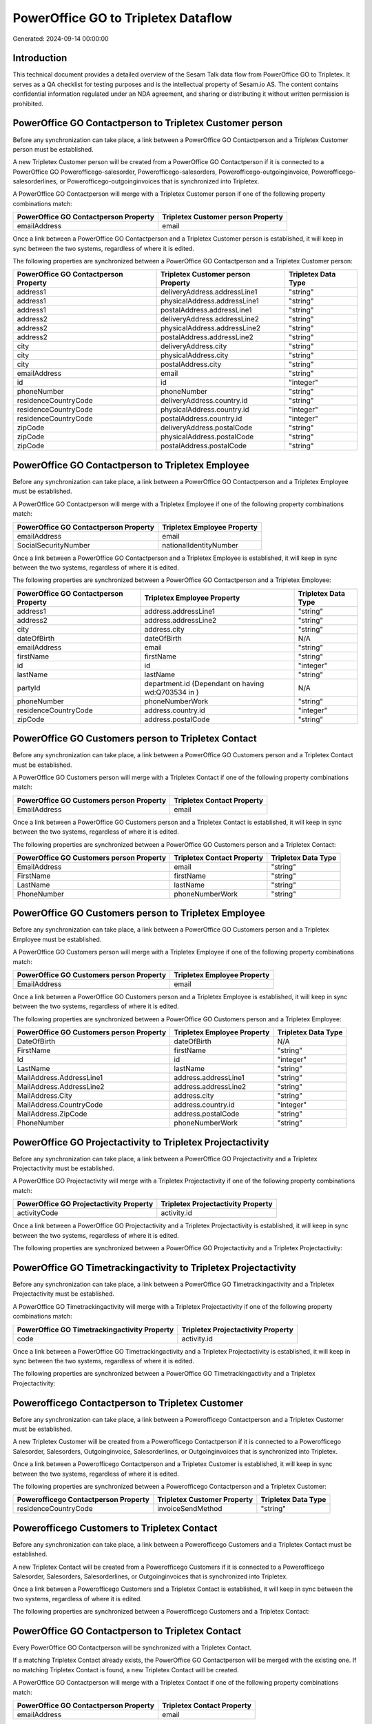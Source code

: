 ====================================
PowerOffice GO to Tripletex Dataflow
====================================

Generated: 2024-09-14 00:00:00

Introduction
------------

This technical document provides a detailed overview of the Sesam Talk data flow from PowerOffice GO to Tripletex. It serves as a QA checklist for testing purposes and is the intellectual property of Sesam.io AS. The content contains confidential information regulated under an NDA agreement, and sharing or distributing it without written permission is prohibited.

PowerOffice GO Contactperson to Tripletex Customer person
---------------------------------------------------------
Before any synchronization can take place, a link between a PowerOffice GO Contactperson and a Tripletex Customer person must be established.

A new Tripletex Customer person will be created from a PowerOffice GO Contactperson if it is connected to a PowerOffice GO Powerofficego-salesorder, Powerofficego-salesorders, Powerofficego-outgoinginvoice, Powerofficego-salesorderlines, or Powerofficego-outgoinginvoices that is synchronized into Tripletex.

A PowerOffice GO Contactperson will merge with a Tripletex Customer person if one of the following property combinations match:

.. list-table::
   :header-rows: 1

   * - PowerOffice GO Contactperson Property
     - Tripletex Customer person Property
   * - emailAddress
     - email

Once a link between a PowerOffice GO Contactperson and a Tripletex Customer person is established, it will keep in sync between the two systems, regardless of where it is edited.

The following properties are synchronized between a PowerOffice GO Contactperson and a Tripletex Customer person:

.. list-table::
   :header-rows: 1

   * - PowerOffice GO Contactperson Property
     - Tripletex Customer person Property
     - Tripletex Data Type
   * - address1
     - deliveryAddress.addressLine1
     - "string"
   * - address1
     - physicalAddress.addressLine1
     - "string"
   * - address1
     - postalAddress.addressLine1
     - "string"
   * - address2
     - deliveryAddress.addressLine2
     - "string"
   * - address2
     - physicalAddress.addressLine2
     - "string"
   * - address2
     - postalAddress.addressLine2
     - "string"
   * - city
     - deliveryAddress.city
     - "string"
   * - city
     - physicalAddress.city
     - "string"
   * - city
     - postalAddress.city
     - "string"
   * - emailAddress
     - email
     - "string"
   * - id
     - id
     - "integer"
   * - phoneNumber
     - phoneNumber
     - "string"
   * - residenceCountryCode
     - deliveryAddress.country.id
     - "string"
   * - residenceCountryCode
     - physicalAddress.country.id
     - "integer"
   * - residenceCountryCode
     - postalAddress.country.id
     - "integer"
   * - zipCode
     - deliveryAddress.postalCode
     - "string"
   * - zipCode
     - physicalAddress.postalCode
     - "string"
   * - zipCode
     - postalAddress.postalCode
     - "string"


PowerOffice GO Contactperson to Tripletex Employee
--------------------------------------------------
Before any synchronization can take place, a link between a PowerOffice GO Contactperson and a Tripletex Employee must be established.

A PowerOffice GO Contactperson will merge with a Tripletex Employee if one of the following property combinations match:

.. list-table::
   :header-rows: 1

   * - PowerOffice GO Contactperson Property
     - Tripletex Employee Property
   * - emailAddress
     - email
   * - SocialSecurityNumber
     - nationalIdentityNumber

Once a link between a PowerOffice GO Contactperson and a Tripletex Employee is established, it will keep in sync between the two systems, regardless of where it is edited.

The following properties are synchronized between a PowerOffice GO Contactperson and a Tripletex Employee:

.. list-table::
   :header-rows: 1

   * - PowerOffice GO Contactperson Property
     - Tripletex Employee Property
     - Tripletex Data Type
   * - address1
     - address.addressLine1
     - "string"
   * - address2
     - address.addressLine2
     - "string"
   * - city
     - address.city
     - "string"
   * - dateOfBirth
     - dateOfBirth
     - N/A
   * - emailAddress
     - email
     - "string"
   * - firstName
     - firstName
     - "string"
   * - id
     - id
     - "integer"
   * - lastName
     - lastName
     - "string"
   * - partyId
     - department.id (Dependant on having wd:Q703534 in  )
     - N/A
   * - phoneNumber
     - phoneNumberWork
     - "string"
   * - residenceCountryCode
     - address.country.id
     - "integer"
   * - zipCode
     - address.postalCode
     - "string"


PowerOffice GO Customers person to Tripletex Contact
----------------------------------------------------
Before any synchronization can take place, a link between a PowerOffice GO Customers person and a Tripletex Contact must be established.

A PowerOffice GO Customers person will merge with a Tripletex Contact if one of the following property combinations match:

.. list-table::
   :header-rows: 1

   * - PowerOffice GO Customers person Property
     - Tripletex Contact Property
   * - EmailAddress
     - email

Once a link between a PowerOffice GO Customers person and a Tripletex Contact is established, it will keep in sync between the two systems, regardless of where it is edited.

The following properties are synchronized between a PowerOffice GO Customers person and a Tripletex Contact:

.. list-table::
   :header-rows: 1

   * - PowerOffice GO Customers person Property
     - Tripletex Contact Property
     - Tripletex Data Type
   * - EmailAddress
     - email
     - "string"
   * - FirstName
     - firstName
     - "string"
   * - LastName
     - lastName
     - "string"
   * - PhoneNumber
     - phoneNumberWork
     - "string"


PowerOffice GO Customers person to Tripletex Employee
-----------------------------------------------------
Before any synchronization can take place, a link between a PowerOffice GO Customers person and a Tripletex Employee must be established.

A PowerOffice GO Customers person will merge with a Tripletex Employee if one of the following property combinations match:

.. list-table::
   :header-rows: 1

   * - PowerOffice GO Customers person Property
     - Tripletex Employee Property
   * - EmailAddress
     - email

Once a link between a PowerOffice GO Customers person and a Tripletex Employee is established, it will keep in sync between the two systems, regardless of where it is edited.

The following properties are synchronized between a PowerOffice GO Customers person and a Tripletex Employee:

.. list-table::
   :header-rows: 1

   * - PowerOffice GO Customers person Property
     - Tripletex Employee Property
     - Tripletex Data Type
   * - DateOfBirth
     - dateOfBirth
     - N/A
   * - FirstName
     - firstName
     - "string"
   * - Id
     - id
     - "integer"
   * - LastName
     - lastName
     - "string"
   * - MailAddress.AddressLine1
     - address.addressLine1
     - "string"
   * - MailAddress.AddressLine2
     - address.addressLine2
     - "string"
   * - MailAddress.City
     - address.city
     - "string"
   * - MailAddress.CountryCode
     - address.country.id
     - "integer"
   * - MailAddress.ZipCode
     - address.postalCode
     - "string"
   * - PhoneNumber
     - phoneNumberWork
     - "string"


PowerOffice GO Projectactivity to Tripletex Projectactivity
-----------------------------------------------------------
Before any synchronization can take place, a link between a PowerOffice GO Projectactivity and a Tripletex Projectactivity must be established.

A PowerOffice GO Projectactivity will merge with a Tripletex Projectactivity if one of the following property combinations match:

.. list-table::
   :header-rows: 1

   * - PowerOffice GO Projectactivity Property
     - Tripletex Projectactivity Property
   * - activityCode
     - activity.id

Once a link between a PowerOffice GO Projectactivity and a Tripletex Projectactivity is established, it will keep in sync between the two systems, regardless of where it is edited.

The following properties are synchronized between a PowerOffice GO Projectactivity and a Tripletex Projectactivity:

.. list-table::
   :header-rows: 1

   * - PowerOffice GO Projectactivity Property
     - Tripletex Projectactivity Property
     - Tripletex Data Type


PowerOffice GO Timetrackingactivity to Tripletex Projectactivity
----------------------------------------------------------------
Before any synchronization can take place, a link between a PowerOffice GO Timetrackingactivity and a Tripletex Projectactivity must be established.

A PowerOffice GO Timetrackingactivity will merge with a Tripletex Projectactivity if one of the following property combinations match:

.. list-table::
   :header-rows: 1

   * - PowerOffice GO Timetrackingactivity Property
     - Tripletex Projectactivity Property
   * - code
     - activity.id

Once a link between a PowerOffice GO Timetrackingactivity and a Tripletex Projectactivity is established, it will keep in sync between the two systems, regardless of where it is edited.

The following properties are synchronized between a PowerOffice GO Timetrackingactivity and a Tripletex Projectactivity:

.. list-table::
   :header-rows: 1

   * - PowerOffice GO Timetrackingactivity Property
     - Tripletex Projectactivity Property
     - Tripletex Data Type


Powerofficego Contactperson to Tripletex Customer
-------------------------------------------------
Before any synchronization can take place, a link between a Powerofficego Contactperson and a Tripletex Customer must be established.

A new Tripletex Customer will be created from a Powerofficego Contactperson if it is connected to a Powerofficego Salesorder, Salesorders, Outgoinginvoice, Salesorderlines, or Outgoinginvoices that is synchronized into Tripletex.

Once a link between a Powerofficego Contactperson and a Tripletex Customer is established, it will keep in sync between the two systems, regardless of where it is edited.

The following properties are synchronized between a Powerofficego Contactperson and a Tripletex Customer:

.. list-table::
   :header-rows: 1

   * - Powerofficego Contactperson Property
     - Tripletex Customer Property
     - Tripletex Data Type
   * - residenceCountryCode
     - invoiceSendMethod
     - "string"


Powerofficego Customers to Tripletex Contact
--------------------------------------------
Before any synchronization can take place, a link between a Powerofficego Customers and a Tripletex Contact must be established.

A new Tripletex Contact will be created from a Powerofficego Customers if it is connected to a Powerofficego Salesorder, Salesorders, Salesorderlines, or Outgoinginvoices that is synchronized into Tripletex.

Once a link between a Powerofficego Customers and a Tripletex Contact is established, it will keep in sync between the two systems, regardless of where it is edited.

The following properties are synchronized between a Powerofficego Customers and a Tripletex Contact:

.. list-table::
   :header-rows: 1

   * - Powerofficego Customers Property
     - Tripletex Contact Property
     - Tripletex Data Type


PowerOffice GO Contactperson to Tripletex Contact
-------------------------------------------------
Every PowerOffice GO Contactperson will be synchronized with a Tripletex Contact.

If a matching Tripletex Contact already exists, the PowerOffice GO Contactperson will be merged with the existing one.
If no matching Tripletex Contact is found, a new Tripletex Contact will be created.

A PowerOffice GO Contactperson will merge with a Tripletex Contact if one of the following property combinations match:

.. list-table::
   :header-rows: 1

   * - PowerOffice GO Contactperson Property
     - Tripletex Contact Property
   * - emailAddress
     - email

Once a link between a PowerOffice GO Contactperson and a Tripletex Contact is established, it will keep in sync between the two systems, regardless of where it is edited.

The following properties are synchronized between a PowerOffice GO Contactperson and a Tripletex Contact:

.. list-table::
   :header-rows: 1

   * - PowerOffice GO Contactperson Property
     - Tripletex Contact Property
     - Tripletex Data Type
   * - emailAddress
     - email
     - "string"
   * - firstName
     - firstName
     - "string"
   * - lastName
     - lastName
     - "string"
   * - partyCustomerCode
     - customer.id
     - "integer"
   * - partyId
     - customer.id
     - "integer"
   * - partySupplierCode
     - customer.id
     - "integer"
   * - phoneNumber
     - phoneNumberWork
     - "string"


PowerOffice GO Customers person to Tripletex Customer person
------------------------------------------------------------
Every PowerOffice GO Customers person will be synchronized with a Tripletex Customer person.

If a matching Tripletex Customer person already exists, the PowerOffice GO Customers person will be merged with the existing one.
If no matching Tripletex Customer person is found, a new Tripletex Customer person will be created.

A PowerOffice GO Customers person will merge with a Tripletex Customer person if one of the following property combinations match:

.. list-table::
   :header-rows: 1

   * - PowerOffice GO Customers person Property
     - Tripletex Customer person Property
   * - EmailAddress
     - email

Once a link between a PowerOffice GO Customers person and a Tripletex Customer person is established, it will keep in sync between the two systems, regardless of where it is edited.

The following properties are synchronized between a PowerOffice GO Customers person and a Tripletex Customer person:

.. list-table::
   :header-rows: 1

   * - PowerOffice GO Customers person Property
     - Tripletex Customer person Property
     - Tripletex Data Type
   * - EmailAddress
     - email
     - "string"
   * - Id
     - id
     - "integer"
   * - InvoiceEmailAddress
     - invoiceEmail
     - "string"
   * - IsPerson
     - isPrivateIndividual
     - "boolean"
   * - MailAddress.AddressLine1
     - deliveryAddress.addressLine1
     - "string"
   * - MailAddress.AddressLine1
     - physicalAddress.addressLine1
     - "string"
   * - MailAddress.AddressLine1
     - postalAddress.addressLine1
     - "string"
   * - MailAddress.AddressLine2
     - deliveryAddress.addressLine2
     - "string"
   * - MailAddress.AddressLine2
     - physicalAddress.addressLine2
     - "string"
   * - MailAddress.AddressLine2
     - postalAddress.addressLine2
     - "string"
   * - MailAddress.City
     - deliveryAddress.city
     - "string"
   * - MailAddress.City
     - physicalAddress.city
     - "string"
   * - MailAddress.City
     - postalAddress.city
     - "string"
   * - MailAddress.CountryCode
     - deliveryAddress.country.id
     - "string"
   * - MailAddress.CountryCode
     - physicalAddress.country.id
     - "integer"
   * - MailAddress.CountryCode
     - postalAddress.country.id
     - "integer"
   * - MailAddress.ZipCode
     - deliveryAddress.postalCode
     - "string"
   * - MailAddress.ZipCode
     - physicalAddress.postalCode
     - "string"
   * - MailAddress.ZipCode
     - postalAddress.postalCode
     - "string"
   * - PhoneNumber
     - phoneNumber
     - "string"


PowerOffice GO Customers to Tripletex Customer
----------------------------------------------
Every PowerOffice GO Customers will be synchronized with a Tripletex Customer.

If a matching Tripletex Customer already exists, the PowerOffice GO Customers will be merged with the existing one.
If no matching Tripletex Customer is found, a new Tripletex Customer will be created.

A PowerOffice GO Customers will merge with a Tripletex Customer if one of the following property combinations match:

.. list-table::
   :header-rows: 1

   * - PowerOffice GO Customers Property
     - Tripletex Customer Property
   * - EmailAddress
     - email

Once a link between a PowerOffice GO Customers and a Tripletex Customer is established, it will keep in sync between the two systems, regardless of where it is edited.

The following properties are synchronized between a PowerOffice GO Customers and a Tripletex Customer:

.. list-table::
   :header-rows: 1

   * - PowerOffice GO Customers Property
     - Tripletex Customer Property
     - Tripletex Data Type
   * - EmailAddress
     - email
     - "string"
   * - Id
     - id
     - "integer"
   * - InvoiceEmailAddress
     - invoiceEmail
     - "string"
   * - InvoiceEmailAddressCC
     - invoiceEmail
     - "string"
   * - IsPerson
     - isPrivateIndividual
     - "string"
   * - MailAddress
     - email
     - "string"
   * - MailAddress.AddressLine1
     - deliveryAddress.addressLine1
     - "string"
   * - MailAddress.AddressLine1
     - physicalAddress.addressLine1
     - "string"
   * - MailAddress.AddressLine1
     - postalAddress.addressLine1
     - "string"
   * - MailAddress.AddressLine2
     - deliveryAddress.addressLine2
     - "string"
   * - MailAddress.AddressLine2
     - physicalAddress.addressLine2
     - "string"
   * - MailAddress.AddressLine2
     - postalAddress.addressLine2
     - "string"
   * - MailAddress.City
     - deliveryAddress.city
     - "string"
   * - MailAddress.City
     - physicalAddress.city
     - "string"
   * - MailAddress.City
     - postalAddress.city
     - "string"
   * - MailAddress.CountryCode
     - deliveryAddress.country.id
     - "string"
   * - MailAddress.CountryCode
     - invoiceSendMethod
     - "string"
   * - MailAddress.CountryCode
     - physicalAddress.country.id
     - "integer"
   * - MailAddress.CountryCode
     - postalAddress.country.id
     - "integer"
   * - MailAddress.ZipCode
     - deliveryAddress.postalCode
     - "string"
   * - MailAddress.ZipCode
     - physicalAddress.postalCode
     - "string"
   * - MailAddress.ZipCode
     - postalAddress.postalCode
     - "string"
   * - MailAddress.addressLine1
     - postalAddress.addressLine1
     - "string"
   * - MailAddress.addressLine2
     - postalAddress.addressLine2
     - "string"
   * - MailAddress.city
     - postalAddress.city
     - "string"
   * - MailAddress.countryCode
     - postalAddress.country.id
     - "integer"
   * - MailAddress.zipCode
     - postalAddress.postalCode
     - "string"
   * - Name
     - name
     - "string"
   * - Number
     - customerNumber
     - "string"
   * - Number
     - phoneNumber
     - "string"
   * - OrganizationNumber (Dependant on having wd:Q852835 in MailAddress.CountryCodeDependant on having wd:Q852835 in MailAddress.CountryCodeDependant on having wd:Q852835 in MailAddress.CountryCode)
     - customerNumber
     - "string"
   * - OrganizationNumber (Dependant on having NO in MailAddress.countryCodeDependant on having NO in MailAddress.countryCodeDependant on having NO in MailAddress.CountryCodeDependant on having NO in MailAddress.CountryCodeDependant on having NO in MailAddress.CountryCodeDependant on having NO in MailAddress.countryCodeDependant on having NO in MailAddress.countryCodeDependant on having NO in MailAddress.countryCodeDependant on having NO in MailAddress.countryCode)
     - organizationNumber
     - N/A
   * - PhoneNumber
     - phoneNumber
     - "string"
   * - WebsiteUrl
     - url
     - "string"
   * - WebsiteUrl
     - website
     - "string"
   * - id
     - id
     - "integer"
   * - legalName
     - name
     - "string"
   * - mailAddress.address1
     - postalAddress.addressLine1
     - "string"
   * - mailAddress.address2
     - postalAddress.addressLine2
     - "string"
   * - mailAddress.addressLine1
     - postalAddress.addressLine1
     - "string"
   * - mailAddress.addressLine2
     - postalAddress.addressLine2
     - "string"
   * - mailAddress.city
     - postalAddress.city
     - "string"
   * - mailAddress.countryCode
     - postalAddress.country.id
     - "integer"
   * - mailAddress.zipCode
     - postalAddress.postalCode
     - "string"
   * - name
     - name
     - "string"
   * - ourReferenceEmployeeCode
     - accountManager.id
     - "integer"
   * - phoneNumber
     - phoneNumber
     - "string"
   * - streetAddresses.address1
     - physicalAddress.addressLine1
     - "string"
   * - streetAddresses.address2
     - physicalAddress.addressLine2
     - "string"
   * - streetAddresses.city
     - physicalAddress.city
     - "string"
   * - streetAddresses.countryCode
     - physicalAddress.country.id
     - "integer"
   * - streetAddresses.zipCode
     - physicalAddress.postalCode
     - "string"
   * - vatNumber (Dependant on having NO in mailAddress.countryCodeDependant on having NO in mailAddress.countryCode)
     - organizationNumber
     - N/A


PowerOffice GO Customers to Tripletex Customer person
-----------------------------------------------------
Every PowerOffice GO Customers will be synchronized with a Tripletex Customer person.

Once a link between a PowerOffice GO Customers and a Tripletex Customer person is established, it will keep in sync between the two systems, regardless of where it is edited.

The following properties are synchronized between a PowerOffice GO Customers and a Tripletex Customer person:

.. list-table::
   :header-rows: 1

   * - PowerOffice GO Customers Property
     - Tripletex Customer person Property
     - Tripletex Data Type
   * - EmailAddress
     - email
     - "string"
   * - Id
     - id
     - "integer"
   * - InvoiceEmailAddress
     - invoiceEmail
     - "string"
   * - MailAddress.AddressLine1
     - deliveryAddress.addressLine1
     - "string"
   * - MailAddress.AddressLine1
     - physicalAddress.addressLine1
     - "string"
   * - MailAddress.AddressLine1
     - postalAddress.addressLine1
     - "string"
   * - MailAddress.AddressLine2
     - deliveryAddress.addressLine2
     - "string"
   * - MailAddress.AddressLine2
     - physicalAddress.addressLine2
     - "string"
   * - MailAddress.AddressLine2
     - postalAddress.addressLine2
     - "string"
   * - MailAddress.City
     - deliveryAddress.city
     - "string"
   * - MailAddress.City
     - physicalAddress.city
     - "string"
   * - MailAddress.City
     - postalAddress.city
     - "string"
   * - MailAddress.CountryCode
     - deliveryAddress.country.id
     - "string"
   * - MailAddress.CountryCode
     - physicalAddress.country.id
     - "integer"
   * - MailAddress.CountryCode
     - postalAddress.country.id
     - "integer"
   * - MailAddress.ZipCode
     - deliveryAddress.postalCode
     - "string"
   * - MailAddress.ZipCode
     - physicalAddress.postalCode
     - "string"
   * - MailAddress.ZipCode
     - postalAddress.postalCode
     - "string"
   * - Name
     - name
     - "string"
   * - OrganizationNumber (Dependant on having NO in MailAddress.CountryCode)
     - organizationNumber
     - N/A
   * - PhoneNumber
     - phoneNumber
     - "string"
   * - WebsiteUrl
     - website
     - "string"


PowerOffice GO Departments to Tripletex Department
--------------------------------------------------
Every PowerOffice GO Departments will be synchronized with a Tripletex Department.

If a matching Tripletex Department already exists, the PowerOffice GO Departments will be merged with the existing one.
If no matching Tripletex Department is found, a new Tripletex Department will be created.

A PowerOffice GO Departments will merge with a Tripletex Department if one of the following property combinations match:

.. list-table::
   :header-rows: 1

   * - PowerOffice GO Departments Property
     - Tripletex Department Property
   * - Code
     - departmentNumber

Once a link between a PowerOffice GO Departments and a Tripletex Department is established, it will keep in sync between the two systems, regardless of where it is edited.

The following properties are synchronized between a PowerOffice GO Departments and a Tripletex Department:

.. list-table::
   :header-rows: 1

   * - PowerOffice GO Departments Property
     - Tripletex Department Property
     - Tripletex Data Type
   * - Code
     - departmentNumber
     - "string"
   * - IsActive
     - isInactive
     - "string"
   * - Name
     - name
     - "string"


PowerOffice GO Employees to Tripletex Employee
----------------------------------------------
Every PowerOffice GO Employees will be synchronized with a Tripletex Employee.

If a matching Tripletex Employee already exists, the PowerOffice GO Employees will be merged with the existing one.
If no matching Tripletex Employee is found, a new Tripletex Employee will be created.

A PowerOffice GO Employees will merge with a Tripletex Employee if one of the following property combinations match:

.. list-table::
   :header-rows: 1

   * - PowerOffice GO Employees Property
     - Tripletex Employee Property
   * - Number
     - employeeNumber

Once a link between a PowerOffice GO Employees and a Tripletex Employee is established, it will keep in sync between the two systems, regardless of where it is edited.

The following properties are synchronized between a PowerOffice GO Employees and a Tripletex Employee:

.. list-table::
   :header-rows: 1

   * - PowerOffice GO Employees Property
     - Tripletex Employee Property
     - Tripletex Data Type
   * - DateOfBirth
     - dateOfBirth
     - N/A
   * - DepartmendId
     - department.id
     - N/A
   * - DepartmentId (Dependant on having wd:Q703534 in JobTitle)
     - department.id (Dependant on having wd:Q2366457 in  Dependant on having wd:Q2366457 in  )
     - N/A
   * - EmailAddress
     - email
     - "string"
   * - FirstName
     - firstName
     - "string"
   * - IsArchived
     - department.id (Dependant on having wd:Q29415466 in  Dependant on having wd:Q29415466 in  Dependant on having wd:Q29415492 in  )
     - N/A
   * - IsArchived
     - sesam_employment_status
     - "boolean"
   * - LastName
     - lastName
     - "string"
   * - Number
     - employeeNumber
     - "string"
   * - PhoneNumber
     - phoneNumberMobile
     - N/A
   * - dateOfBirth
     - dateOfBirth
     - N/A
   * - firstName
     - firstName
     - "string"
   * - lastName
     - lastName
     - "string"
   * - phoneNumber
     - phoneNumberMobile
     - "string"


PowerOffice GO Product to Tripletex Product
-------------------------------------------
Every PowerOffice GO Product will be synchronized with a Tripletex Product.

Once a link between a PowerOffice GO Product and a Tripletex Product is established, it will keep in sync between the two systems, regardless of where it is edited.

The following properties are synchronized between a PowerOffice GO Product and a Tripletex Product:

.. list-table::
   :header-rows: 1

   * - PowerOffice GO Product Property
     - Tripletex Product Property
     - Tripletex Data Type
   * - AvailableStock
     - stockOfGoods
     - "integer"
   * - CostPrice
     - costExcludingVatCurrency
     - "integer"
   * - Description
     - description
     - "string"
   * - Gtin
     - ean
     - "string"
   * - Name
     - name
     - "string"
   * - SalesPrice
     - priceExcludingVatCurrency
     - "float"
   * - Unit
     - productUnit.id
     - "integer"
   * - VatCode
     - vatType.id
     - "integer"
   * - availableStock
     - stockOfGoods
     - "integer"
   * - costPrice
     - costExcludingVatCurrency
     - "integer"
   * - description
     - description
     - "string"
   * - gtin
     - ean
     - "string"
   * - name
     - name
     - "string"
   * - salesPrice
     - priceExcludingVatCurrency
     - "float"
   * - unit
     - productUnit.id
     - "integer"
   * - unitOfMeasureCode
     - productUnit.id
     - "integer"
   * - vatCode
     - vatType.id
     - "integer"


PowerOffice GO Projects to Tripletex Project
--------------------------------------------
Every PowerOffice GO Projects will be synchronized with a Tripletex Project.

Once a link between a PowerOffice GO Projects and a Tripletex Project is established, it will keep in sync between the two systems, regardless of where it is edited.

The following properties are synchronized between a PowerOffice GO Projects and a Tripletex Project:

.. list-table::
   :header-rows: 1

   * - PowerOffice GO Projects Property
     - Tripletex Project Property
     - Tripletex Data Type
   * - ContactPersonId
     - contact.id
     - "integer"
   * - CustomerId
     - customer.id
     - "integer"
   * - DepartmentId
     - department.id
     - "integer"
   * - EndDate
     - endDate
     - N/A
   * - IsActive
     - isClosed
     - "string"
   * - IsInternal
     - isClosed
     - "string"
   * - IsInternal
     - isInternal
     - "string"
   * - Name
     - name
     - "string"
   * - ParentProjectCode
     - mainProject.id
     - "string"
   * - ParentProjectId
     - mainProject.id
     - "integer"
   * - ProjectManagerEmployeeId
     - projectManager.id
     - "integer"
   * - StartDate
     - startDate
     - N/A
   * - _sesam_hierarchy_level
     - hierarchyLevel
     - "string"
   * - sesam_hierarchyLevel
     - hierarchyLevel
     - "string"
   * - sesam_hierarchy_level
     - hierarchyLevel
     - "string"


PowerOffice GO Salesorderlines to Tripletex Orderline
-----------------------------------------------------
Every PowerOffice GO Salesorderlines will be synchronized with a Tripletex Orderline.

Once a link between a PowerOffice GO Salesorderlines and a Tripletex Orderline is established, it will keep in sync between the two systems, regardless of where it is edited.

The following properties are synchronized between a PowerOffice GO Salesorderlines and a Tripletex Orderline:

.. list-table::
   :header-rows: 1

   * - PowerOffice GO Salesorderlines Property
     - Tripletex Orderline Property
     - Tripletex Data Type
   * - Allowance
     - discount
     - "float"
   * - Description
     - description
     - "string"
   * - Discount
     - discount
     - "float"
   * - ProductCode
     - product.id
     - "integer"
   * - ProductId
     - product.id
     - "integer"
   * - ProductUnitCost
     - unitCostCurrency
     - "float"
   * - ProductUnitPrice
     - unitPriceExcludingVatCurrency
     - "float"
   * - Quantity
     - count
     - N/A
   * - SalesOrderLineUnitPrice
     - unitPriceExcludingVatCurrency
     - "float"
   * - VatId
     - vatType.id
     - "integer"
   * - VatRate
     - vatType.id
     - "integer"
   * - VatReturnSpecification
     - vatType.id
     - "integer"
   * - sesam_SalesOrderId
     - order.id
     - "integer"
   * - sesam_SalesOrdersId
     - order.id
     - "integer"


PowerOffice GO Salesorders to Tripletex Order
---------------------------------------------
Every PowerOffice GO Salesorders will be synchronized with a Tripletex Order.

Once a link between a PowerOffice GO Salesorders and a Tripletex Order is established, it will keep in sync between the two systems, regardless of where it is edited.

The following properties are synchronized between a PowerOffice GO Salesorders and a Tripletex Order:

.. list-table::
   :header-rows: 1

   * - PowerOffice GO Salesorders Property
     - Tripletex Order Property
     - Tripletex Data Type
   * - CurrencyCode
     - currency.id
     - "integer"
   * - CustomerId
     - contact.id
     - "integer"
   * - CustomerId
     - customer.id
     - "integer"
   * - CustomerReferenceContactPersonId
     - contact.id
     - "integer"
   * - CustomerReferenceContactPersonId
     - customer.id
     - "integer"
   * - OrderDate
     - orderDate
     - N/A
   * - PurchaseOrderReference
     - reference
     - "string"
   * - SalesOrderDate
     - orderDate
     - N/A


PowerOffice GO Suppliers person to Tripletex Contact
----------------------------------------------------
Every PowerOffice GO Suppliers person will be synchronized with a Tripletex Contact.

Once a link between a PowerOffice GO Suppliers person and a Tripletex Contact is established, it will keep in sync between the two systems, regardless of where it is edited.

The following properties are synchronized between a PowerOffice GO Suppliers person and a Tripletex Contact:

.. list-table::
   :header-rows: 1

   * - PowerOffice GO Suppliers person Property
     - Tripletex Contact Property
     - Tripletex Data Type
   * - EmailAddress
     - email
     - "string"
   * - FirstName
     - firstName
     - "string"
   * - LastName
     - lastName
     - "string"
   * - PhoneNumber
     - phoneNumberWork
     - "string"

